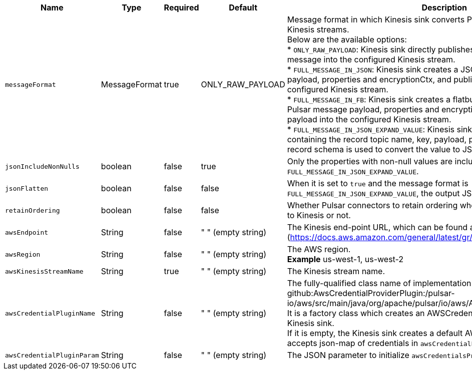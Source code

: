 [cols="1,1,1,1,3",options=header]
|===
|*Name*
|*Type*
|*Required*
|*Default*
|*Description*

|`messageFormat`
|MessageFormat
|true
|ONLY_RAW_PAYLOAD
|Message format in which Kinesis sink converts Pulsar messages and publishes to Kinesis streams. +
Below are the available options: +
* `ONLY_RAW_PAYLOAD`: Kinesis sink directly publishes Pulsar message payload as a message into the configured Kinesis stream. +
* `FULL_MESSAGE_IN_JSON`: Kinesis sink creates a JSON payload with Pulsar message payload, properties and encryptionCtx, and publishes JSON payload into the configured Kinesis stream. +
* `FULL_MESSAGE_IN_FB`: Kinesis sink creates a flatbuffer serialized payload with Pulsar message payload, properties and encryptionCtx, and publishes flatbuffer payload into the configured Kinesis stream. +
* `FULL_MESSAGE_IN_JSON_EXPAND_VALUE`: Kinesis sink sends a JSON structure containing the record topic name, key, payload, properties and event time. The record schema is used to convert the value to JSON. 

|`jsonIncludeNonNulls`
|boolean
|false
|true
|Only the properties with non-null values are included when the message format is `FULL_MESSAGE_IN_JSON_EXPAND_VALUE`.

|`jsonFlatten`
|boolean
|false
|false
|When it is set to `true` and the message format is `FULL_MESSAGE_IN_JSON_EXPAND_VALUE`, the output JSON is flattened.

|`retainOrdering`|boolean|false|false|Whether Pulsar connectors to retain ordering when moving messages from Pulsar to Kinesis or not.
|`awsEndpoint`|String|false|" " (empty string)|The Kinesis end-point URL, which can be found at [here](https://docs.aws.amazon.com/general/latest/gr/rande.html).
|`awsRegion`|String|false|" " (empty string)|The AWS region. +
**Example** us-west-1, us-west-2
|`awsKinesisStreamName`|String|true|" " (empty string)|The Kinesis stream name.
|`awsCredentialPluginName`|String|false|" " (empty string)|The fully-qualified class name of implementation of {@inject: github:AwsCredentialProviderPlugin:/pulsar-io/aws/src/main/java/org/apache/pulsar/io/aws/AwsCredentialProviderPlugin.java}. +
It is a factory class which creates an AWSCredentialsProvider that is used by Kinesis sink. +
If it is empty, the Kinesis sink creates a default AWSCredentialsProvider which accepts json-map of credentials in `awsCredentialPluginParam`.
|`awsCredentialPluginParam`|String |false|" " (empty string)|The JSON parameter to initialize `awsCredentialsProviderPlugin`.


|===